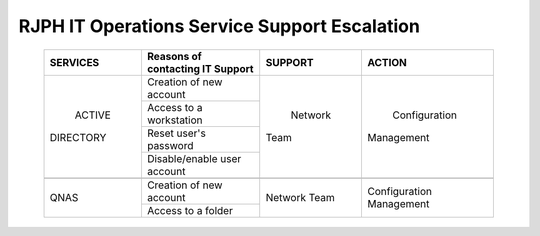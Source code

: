 RJPH IT Operations Service Support Escalation
=============================================

 +------------+----------------------------------+---------+--------------+
 | SERVICES   | Reasons of contacting IT Support | SUPPORT | ACTION       |  
 +============+==================================+=========+==============+
 | ACTIVE     | Creation of new account          | Network | Configuration| 
 || DIRECTORY |                                  || Team   || Management  |  
 |            +----------------------------------+         |              | 
 |            | Access to a workstation          |         |              |
 |            +----------------------------------+         |              |
 |            | Reset user's password            |         |              |
 |            +----------------------------------+         |              |
 |            | Disable/enable user account      |         |              | 
 +------------+----------------------------------+---------+--------------+
 |                                                                        |
 +------------+----------------------------------+---------+--------------+
 |QNAS        | Creation of new account          |Network  |Configuration |
 |            +----------------------------------+Team     |Management    |
 |            | Access to a folder               |         |              |
 +------------+----------------------------------+---------+--------------+
     
